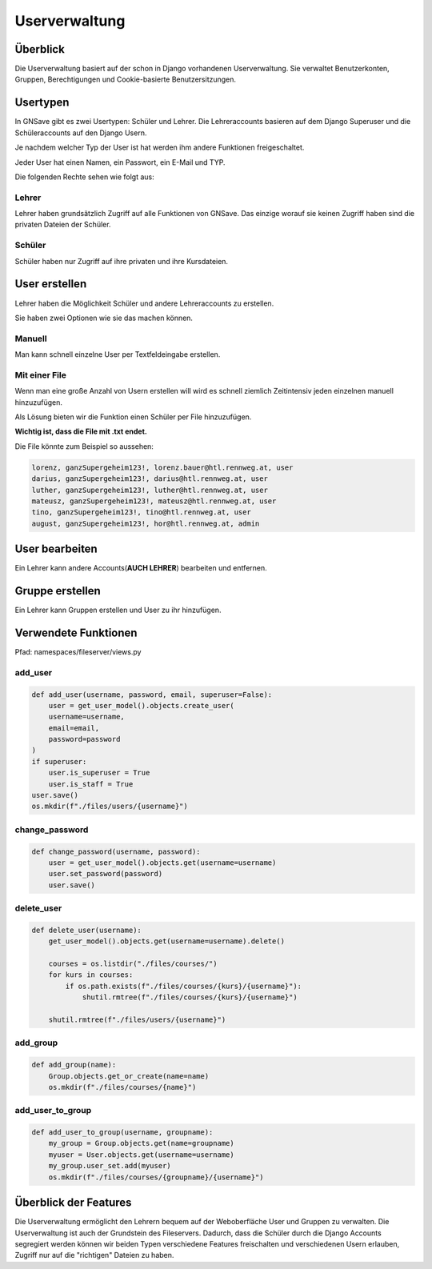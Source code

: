 Userverwaltung
=====

.. _overview:

Überblick
------------

Die Userverwaltung basiert auf der schon in Django vorhandenen Userverwaltung. Sie verwaltet Benutzerkonten, Gruppen, Berechtigungen und Cookie-basierte Benutzersitzungen.


Usertypen
------------

In GNSave gibt es zwei Usertypen: Schüler und Lehrer. Die Lehreraccounts basieren auf dem Django Superuser und die Schüleraccounts auf den Django Usern.

Je nachdem welcher Typ der User ist hat werden ihm andere Funktionen freigeschaltet.

Jeder User hat einen Namen, ein Passwort, ein E-Mail und TYP.

Die folgenden Rechte sehen wie folgt aus:

.. image:: images/rechte.svg
  :width: 600
  :alt: rechte
  


Lehrer
^^^^^^^^^^^^

Lehrer haben grundsätzlich Zugriff auf alle Funktionen von GNSave. Das einzige worauf sie keinen Zugriff haben sind die privaten Dateien der Schüler.

.. image:: images/lehrer_overlay.png
  :width: 600
  :alt: lehrer

Schüler
^^^^^^^^^^^^

Schüler haben nur Zugriff auf ihre privaten und ihre Kursdateien.  

.. image:: images/schueler_overlay.png
  :width: 600
  :alt: schueler
  
User erstellen
----------------

Lehrer haben die Möglichkeit Schüler und andere Lehreraccounts zu erstellen.

Sie haben zwei Optionen wie sie das machen können.

Manuell
^^^^^^^^^^^^

Man kann schnell einzelne User per Textfeldeingabe erstellen.

.. image:: images/add_user_manuell.png
  :width: 600
  :alt: add_user_manuell

Mit einer File
^^^^^^^^^^^^

Wenn man eine große Anzahl von Usern erstellen will wird es schnell ziemlich Zeitintensiv jeden einzelnen manuell hinzuzufügen.

Als Lösung bieten wir die Funktion einen Schüler per File hinzuzufügen.

**Wichtig ist, dass die File mit .txt endet.**
   
.. image:: images/add_user_file.png
  :width: 600
  :alt: add_user_file
  
Die File könnte zum Beispiel so aussehen:

.. code-block:: text

    lorenz, ganzSupergeheim123!, lorenz.bauer@htl.rennweg.at, user
    darius, ganzSupergeheim123!, darius@htl.rennweg.at, user
    luther, ganzSupergeheim123!, luther@htl.rennweg.at, user
    mateusz, ganzSupergeheim123!, mateusz@htl.rennweg.at, user
    tino, ganzSupergeheim123!, tino@htl.rennweg.at, user
    august, ganzSupergeheim123!, hor@htl.rennweg.at, admin

   
User bearbeiten
----------------

Ein Lehrer kann andere Accounts(**AUCH LEHRER**) bearbeiten und entfernen.

.. image:: images/edit_user.png
  :width: 600
  :alt: edit_user
  
Gruppe erstellen
----------------

Ein Lehrer kann Gruppen erstellen und User zu ihr hinzufügen.

.. image:: images/add_group.png
  :width: 600
  :alt: add_group


Verwendete Funktionen
----------------

Pfad: namespaces/fileserver/views.py

add_user
^^^^^^^^^^^^

.. code-block:: python

   def add_user(username, password, email, superuser=False):
       user = get_user_model().objects.create_user(
       username=username,
       email=email,
       password=password
   )
   if superuser:
       user.is_superuser = True
       user.is_staff = True
   user.save()
   os.mkdir(f"./files/users/{username}")
    
change_password
^^^^^^^^^^^^^^^^

.. code-block:: python

   def change_password(username, password):
       user = get_user_model().objects.get(username=username)
       user.set_password(password)
       user.save()
 
delete_user
^^^^^^^^^^^^

.. code-block:: python

   def delete_user(username):
       get_user_model().objects.get(username=username).delete()
    
       courses = os.listdir("./files/courses/")
       for kurs in courses:
           if os.path.exists(f"./files/courses/{kurs}/{username}"):
               shutil.rmtree(f"./files/courses/{kurs}/{username}")

       shutil.rmtree(f"./files/users/{username}")
    
add_group
^^^^^^^^^^^^

.. code-block:: python

   def add_group(name):
       Group.objects.get_or_create(name=name)
       os.mkdir(f"./files/courses/{name}")
    
add_user_to_group
^^^^^^^^^^^^

.. code-block:: python

   def add_user_to_group(username, groupname):
       my_group = Group.objects.get(name=groupname)
       myuser = User.objects.get(username=username)
       my_group.user_set.add(myuser)
       os.mkdir(f"./files/courses/{groupname}/{username}")
    
Überblick der Features
----------------

Die Userverwaltung ermöglicht den Lehrern bequem auf der Weboberfläche User und Gruppen zu verwalten. Die Userverwaltung ist auch der Grundstein des Fileservers. Dadurch, dass die Schüler durch die Django Accounts segregiert werden können wir beiden Typen verschiedene Features freischalten und verschiedenen Usern erlauben, Zugriff nur auf die "richtigen" Dateien zu haben.
